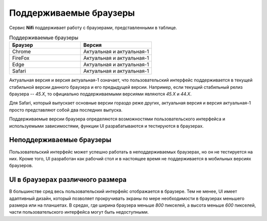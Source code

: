 Поддерживаемые браузеры
========================

Сервис **Nifi** поддерживает работу с браузерами, представленными в таблице. 

.. csv-table:: Поддерживаемые браузеры
   :header: "Браузер", "Версия"
   :widths: 50, 50

   "Chrome", "Актуальная и актуальная-1"
   "FireFox", "Актуальная и актуальная-1"
   "Edge", "Актуальная и актуальная-1"
   "Safari", "Актуальная и актуальная-1"

Актуальная версия и версия актуальная-1 означает, что пользовательский интерфейс поддерживается в текущей стабильной версии данного браузера и его предыдущей версии. Например, если текущий стабильный релиз браузера -- *45.X*, то официально поддерживаемыми версиями являются *45.X* и *44.X*.

Для Safari, который выпускает основные версии гораздо реже других, актуальная версия и версия актуальная-1 просто представляют собой два последних выпуска.

Поддерживаемые версии браузера определяются возможностями пользовательского интерфейса и используемыми зависимостями, функции UI разрабатываются и тестируются в браузерах.


Неподдерживаемые браузеры
--------------------------

Пользовательский интерфейс может успешно работать в неподдерживаемых браузерах, но он не тестируется на них. Кроме того, UI разработан как рабочий стол и в настоящее время не поддерживается в мобильных версиях браузеров.


UI в браузерах различного размера
----------------------------------

В большинстве сред весь пользовательский интерфейс отображается в браузере. Тем не менее, UI имеет адаптивный дизайн, который позволяет прокручивать экраны по мере необходимости в браузерах меньшего размера или на планшетах. В средах, где ширина браузера меньше *800* пикселей, а высота меньше *600* пикселей, части пользовательского интерфейса могут быть недоступными.


